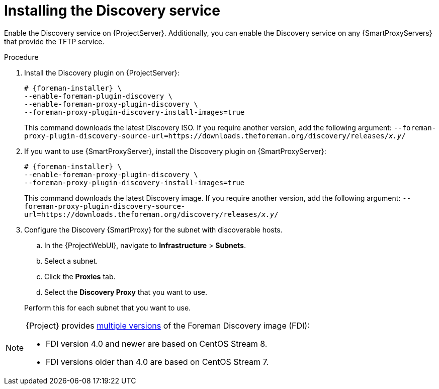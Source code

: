 [id="Installing_the_Discovery_Service_{context}"]
= Installing the Discovery service

ifdef::satellite,orcharhino[]
The Discovery service is enabled by default on {ProjectServer}.
endif::[]
ifndef::satellite,orcharhino[]
Enable the Discovery service on {ProjectServer}.
endif::[]
Additionally, you can enable the Discovery service on any {SmartProxyServers} that provide the TFTP service.

.Procedure
ifndef::satellite,orcharhino[]
. Install the Discovery plugin on {ProjectServer}:
+
[options="nowrap" subs="+quotes,attributes"]
----
# {foreman-installer} \
--enable-foreman-plugin-discovery \
--enable-foreman-proxy-plugin-discovery \
--foreman-proxy-plugin-discovery-install-images=true
----
+
This command downloads the latest Discovery ISO.
If you require another version, add the following argument: `--foreman-proxy-plugin-discovery-source-url=https://downloads.theforeman.org/discovery/releases/_x.y_/`
endif::[]
ifdef::satellite,orcharhino[]
. Install `{fdi-package-name}` on {ProjectServer}:
+
[options="nowrap" subs="+quotes,attributes"]
----
# {project-package-install} {fdi-package-name}
----
+
The `{fdi-package-name}` package installs the Discovery ISO to the `/usr/share/foreman-discovery-image/` directory.
ifndef::satellite[]
+
You can also build a custom Discovery image.
For more information, see xref:Building_a_Discovery_Image_{context}[].
endif::[]
endif::[]
. If you want to use {SmartProxyServer}, install the Discovery plugin on {SmartProxyServer}:
+
ifdef::satellite,orcharhino[]
[options="nowrap" subs="+quotes,attributes"]
----
# {foreman-installer} \
--enable-foreman-proxy-plugin-discovery
----
endif::[]
ifndef::satellite,orcharhino[]
[options="nowrap" subs="+quotes,attributes"]
----
# {foreman-installer} \
--enable-foreman-proxy-plugin-discovery \
--foreman-proxy-plugin-discovery-install-images=true
----
+
This command downloads the latest Discovery image.
If you require another version, add the following argument: `--foreman-proxy-plugin-discovery-source-url=https://downloads.theforeman.org/discovery/releases/_x.y_/`
endif::[]
ifdef::satellite,orcharhino[]
. If you want to use {SmartProxyServer}, install `{fdi-package-name}` on {SmartProxyServer}:
+
[options="nowrap" subs="+quotes,attributes"]
----
# {project-package-install} {fdi-package-name}
----
endif::[]
. Configure the Discovery {SmartProxy} for the subnet with discoverable hosts.
.. In the {ProjectWebUI}, navigate to *Infrastructure* > *Subnets*.
.. Select a subnet.
ifdef::satellite[]
.. Click the *{SmartProxies}* tab.
.. Select the *Discovery {SmartProxy}* that you want to use.
endif::[]
ifndef::satellite[]
.. Click the *Proxies* tab.
.. Select the *Discovery Proxy* that you want to use.
endif::[]

+
Perform this for each subnet that you want to use.

[NOTE]
====
ifdef::satellite[]
The Foreman Discovery image provided with {Project} is based on {EL} 8.
endif::[]
ifdef::orcharhino[]
The Foreman Discovery image provided with {Project} is based on CentOS Stream 8.
endif::[]
ifndef::satellite,orcharhino[]
{Project} provides link:https://downloads.theforeman.org/discovery/releases/[multiple versions] of the Foreman Discovery image (FDI):

* FDI version 4.0 and newer are based on CentOS Stream 8.
* FDI versions older than 4.0 are based on CentOS Stream 7.
endif::[]
====
